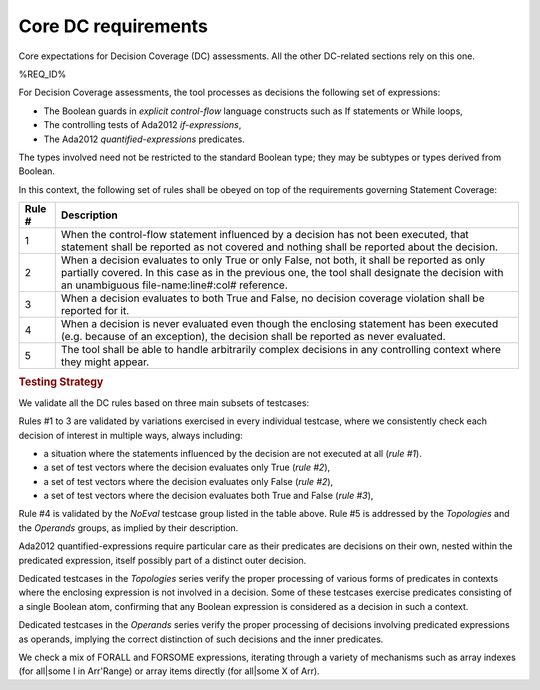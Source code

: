 Core DC requirements
====================

Core expectations for Decision Coverage
(DC) assessments. All the other DC-related sections rely on this one.

%REQ_ID%

For Decision Coverage assessments, the tool processes as decisions the
following set of expressions:

* The Boolean guards in *explicit control-flow* language constructs such
  as If statements or While loops,

* The controlling tests of Ada2012 *if-expressions*,

* The Ada2012 *quantified-expressions* predicates.

The types involved need not be restricted to the standard Boolean
type; they may be subtypes or types derived from Boolean.

In this context, the following set of rules shall be obeyed on top of the
requirements governing Statement Coverage:

======  ======================================================================
Rule #  Description
======  ======================================================================
1       When the control-flow statement influenced by a decision has not been
        executed, that statement shall be reported as not covered and nothing
        shall be reported about the decision.

2       When a decision evaluates to only True or only False, not both, it
        shall be reported as only partially covered. In this case as in the
        previous one, the tool shall designate the decision with an unambiguous
        file-name:line#:col# reference.

3       When a decision evaluates to both True and False, no decision coverage
        violation shall be reported for it.

4       When a decision is never evaluated even though the enclosing statement
        has been executed (e.g. because of an exception), the decision shall
        be reported as never evaluated.

5       The tool shall be able to handle arbitrarily complex decisions in any
        controlling context where they might appear.
======  ======================================================================


.. rubric:: Testing Strategy


We validate all the DC rules based on three main subsets of testcases:


.. qmlink:: SubsetIndexImporter

   *



Rules #1 to 3 are validated by variations exercised in every individual
testcase, where we consistently check each decision of interest in multiple
ways, always including:

* a situation where the statements influenced by the decision are not
  executed at all (*rule #1*).

* a set of test vectors where the decision evaluates only True (*rule #2*),

* a set of test vectors where the decision evaluates only False (*rule #2*),

* a set of test vectors where the decision evaluates both True and False
  (*rule #3*),

Rule #4 is validated by the *NoEval* testcase group listed in the table above.
Rule #5 is addressed by the *Topologies* and the *Operands* groups, as implied
by their description.

Ada2012 quantified-expressions require particular care as
their predicates are decisions on their own, nested within the predicated
expression, itself possibly part of a distinct outer decision.

Dedicated testcases in the *Topologies* series verify the proper processing of
various forms of predicates in contexts where the enclosing expression is not
involved in a decision. Some of these testcases exercise predicates consisting
of a single Boolean atom, confirming that any Boolean expression is considered
as a decision in such a context.

Dedicated testcases in the *Operands* series verify the proper processing of
decisions involving predicated expressions as operands, implying the correct
distinction of such decisions and the inner predicates.

We check a mix of FORALL and FORSOME expressions, iterating through a
variety of mechanisms such as array indexes (for all|some I in
Arr'Range) or array items directly (for all|some X of Arr).
